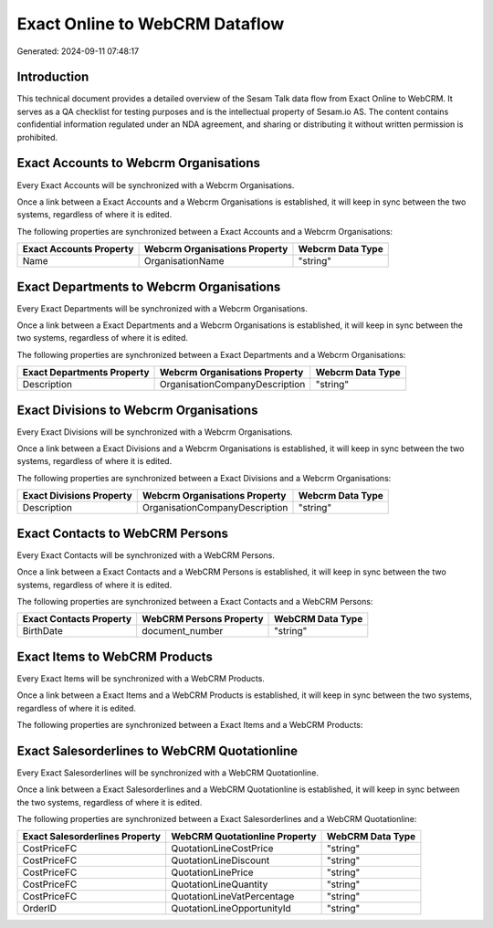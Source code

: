 ===============================
Exact Online to WebCRM Dataflow
===============================

Generated: 2024-09-11 07:48:17

Introduction
------------

This technical document provides a detailed overview of the Sesam Talk data flow from Exact Online to WebCRM. It serves as a QA checklist for testing purposes and is the intellectual property of Sesam.io AS. The content contains confidential information regulated under an NDA agreement, and sharing or distributing it without written permission is prohibited.

Exact Accounts to Webcrm Organisations
--------------------------------------
Every Exact Accounts will be synchronized with a Webcrm Organisations.

Once a link between a Exact Accounts and a Webcrm Organisations is established, it will keep in sync between the two systems, regardless of where it is edited.

The following properties are synchronized between a Exact Accounts and a Webcrm Organisations:

.. list-table::
   :header-rows: 1

   * - Exact Accounts Property
     - Webcrm Organisations Property
     - Webcrm Data Type
   * - Name
     - OrganisationName
     - "string"


Exact Departments to Webcrm Organisations
-----------------------------------------
Every Exact Departments will be synchronized with a Webcrm Organisations.

Once a link between a Exact Departments and a Webcrm Organisations is established, it will keep in sync between the two systems, regardless of where it is edited.

The following properties are synchronized between a Exact Departments and a Webcrm Organisations:

.. list-table::
   :header-rows: 1

   * - Exact Departments Property
     - Webcrm Organisations Property
     - Webcrm Data Type
   * - Description
     - OrganisationCompanyDescription
     - "string"


Exact Divisions to Webcrm Organisations
---------------------------------------
Every Exact Divisions will be synchronized with a Webcrm Organisations.

Once a link between a Exact Divisions and a Webcrm Organisations is established, it will keep in sync between the two systems, regardless of where it is edited.

The following properties are synchronized between a Exact Divisions and a Webcrm Organisations:

.. list-table::
   :header-rows: 1

   * - Exact Divisions Property
     - Webcrm Organisations Property
     - Webcrm Data Type
   * - Description
     - OrganisationCompanyDescription
     - "string"


Exact Contacts to WebCRM Persons
--------------------------------
Every Exact Contacts will be synchronized with a WebCRM Persons.

Once a link between a Exact Contacts and a WebCRM Persons is established, it will keep in sync between the two systems, regardless of where it is edited.

The following properties are synchronized between a Exact Contacts and a WebCRM Persons:

.. list-table::
   :header-rows: 1

   * - Exact Contacts Property
     - WebCRM Persons Property
     - WebCRM Data Type
   * - BirthDate
     - document_number
     - "string"


Exact Items to WebCRM Products
------------------------------
Every Exact Items will be synchronized with a WebCRM Products.

Once a link between a Exact Items and a WebCRM Products is established, it will keep in sync between the two systems, regardless of where it is edited.

The following properties are synchronized between a Exact Items and a WebCRM Products:

.. list-table::
   :header-rows: 1

   * - Exact Items Property
     - WebCRM Products Property
     - WebCRM Data Type


Exact Salesorderlines to WebCRM Quotationline
---------------------------------------------
Every Exact Salesorderlines will be synchronized with a WebCRM Quotationline.

Once a link between a Exact Salesorderlines and a WebCRM Quotationline is established, it will keep in sync between the two systems, regardless of where it is edited.

The following properties are synchronized between a Exact Salesorderlines and a WebCRM Quotationline:

.. list-table::
   :header-rows: 1

   * - Exact Salesorderlines Property
     - WebCRM Quotationline Property
     - WebCRM Data Type
   * - CostPriceFC
     - QuotationLineCostPrice
     - "string"
   * - CostPriceFC
     - QuotationLineDiscount
     - "string"
   * - CostPriceFC
     - QuotationLinePrice
     - "string"
   * - CostPriceFC
     - QuotationLineQuantity
     - "string"
   * - CostPriceFC
     - QuotationLineVatPercentage
     - "string"
   * - OrderID
     - QuotationLineOpportunityId
     - "string"

